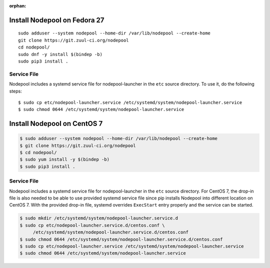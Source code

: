 :orphan:

Install Nodepool on Fedora 27
=============================

::

   sudo adduser --system nodepool --home-dir /var/lib/nodepool --create-home
   git clone https://git.zuul-ci.org/nodepool
   cd nodepool/
   sudo dnf -y install $(bindep -b)
   sudo pip3 install .

Service File
------------

Nodepool includes a systemd service file for nodepool-launcher in the ``etc``
source directory. To use it, do the following steps::

  $ sudo cp etc/nodepool-launcher.service /etc/systemd/system/nodepool-launcher.service
  $ sudo chmod 0644 /etc/systemd/system/nodepool-launcher.service

Install Nodepool on CentOS 7
============================

.. code-block:: console

   $ sudo adduser --system nodepool --home-dir /var/lib/nodepool --create-home
   $ git clone https://git.zuul-ci.org/nodepool
   $ cd nodepool/
   $ sudo yum install -y $(bindep -b)
   $ sudo pip3 install .

Service File
------------

Nodepool includes a systemd service file for nodepool-launcher in the ``etc``
source directory. For CentOS 7, the drop-in file is also needed to be able to use
provided systemd service file since pip installs Nodepool into different location
on CentOS 7. With the provided drop-in file, systemd overrides ``ExecStart`` entry
properly and the service can be started.

.. code-block:: console

   $ sudo mkdir /etc/systemd/system/nodepool-launcher.service.d
   $ sudo cp etc/nodepool-launcher.service.d/centos.conf \
        /etc/systemd/system/nodepool-launcher.service.d/centos.conf
   $ sudo chmod 0644 /etc/systemd/system/nodepool-launcher.service.d/centos.conf
   $ sudo cp etc/nodepool-launcher.service /etc/systemd/system/nodepool-launcher.service
   $ sudo chmod 0644 /etc/systemd/system/nodepool-launcher.service
